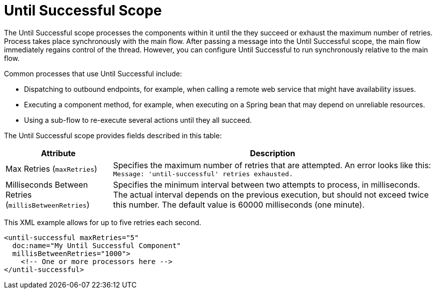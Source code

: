 = Until Successful Scope
:keywords: anypoint studio, studio, mule, until successful, reattempts, retry

The Until Successful scope processes the components within it until the they succeed or exhaust the maximum number of retries. Process takes place synchronously with the main flow. After passing a message into the Until Successful scope, the main flow immediately regains control of the thread. However, you can configure Until Successful to run synchronously relative to the main flow.

Common processes that use Until Successful include:

* Dispatching to outbound endpoints, for example, when calling a remote web service that might have availability issues.
* Executing a component method, for example, when executing on a Spring bean that may depend on unreliable resources.
* Using a sub-flow to re-execute several actions until they all succeed.


The Until Successful scope provides fields described in this table:

[%header,cols="1,3"]
|===
|Attribute |Description
|Max Retries (`maxRetries`) |Specifies the maximum number of retries that are attempted. An error looks like this:  `Message: 'until-successful' retries exhausted.`
|Milliseconds Between Retries (`millisBetweenRetries`) |Specifies the minimum interval between two attempts to process, in milliseconds. The actual interval depends on the previous execution, but should not exceed twice this number. The default value is 60000 milliseconds (one minute).
|===

This XML example allows for up to five retries each second.

----
<until-successful maxRetries="5"
  doc:name="My Until Successful Component"
  millisBetweenRetries="1000">
    <!-- One or more processors here -->
</until-successful>
----

////
== See Also

link:about-components[About Mule Components]
link:/connectors[About Connectors]
////

////
== Success and Failure
[cols="30a,70a"]
|===
|FAILURE |A message processor within the Until Successful scope throws an exception or contains an exception payload. Also, if an expression is provided in the attribute `failureExpression` and it evaluates to `true`.
|SUCCESS |None of the message processors within the Until Successful scope throw any exceptions or contain an exception payload, or they do not return any message at all (that is, the flow ends in a one-way outbound endpoint).
|_conditional_ |If you configure a failure expression, Mule evaluates the return message against the expression to dynamically determine if the action has failed or succeeded.
|===

=== Configuring failureExpression

If the scope fails, a `RetryPolicyExhaustedException` is created, wrapped as a `MessagingException` and passed to the exception handler of the flow that contains the `Until Successful` element.

The following illustrates how to configure the `failureExpression` returned by an Until Successful scope:

[source, xml, linenums]
----
<Until Successful objectStore-ref="objectStore"
   failureExpression="#[message.inboundProperties['http.status'] != 202]"
   maxRetries="6" secondsBetweenRetries="600">
   <http:request config-ref="HTTP_Request_Configuration" path="flakey"
     method="POST" doc:name="HTTP"/>
</Until Successful>
----

=== When all Else has Failed

If message processing keeps failing and the maximum number of retries is exceeded, the default behavior of the Until Successful message processor consists in logging the message details and dropping it.

Should you want to perform a specific action on the discarded message (for example, storing it in a file or database), it is possible to configure a Dead Letter Queue endpoint” where dropped messages are sent.

For more information, see <<Configuring a Dead Letter Queue>>.

=== Configuring a Dead Letter Queue

To manage messages which have exhausted the number of `maxRetries` within the Until Successful scope, you can define a DLQ (dead letter queue) endpoint to which Mule can send such messages. The following code sample shows how a VM endpoint can be used to receive messages that have been discarded.

[source, xml, linenums]
----
<vm:endpoint name="dlqChannel" path="dlq" />

<Until Successful objectStore-ref="objectStore"
                  dlqEndpoint-ref="dlqChannel"
                  maxRetries="3"
                  secondsBetweenRetries="10">
...
</Until Successful>
----

One common option in configuring a DLQ is to do a Global endpoint:

[source,xml,linenums]
----
<vm:inbound-endpoint exchange-pattern="one-way" path="dlqChannel" name="dlqChannel" doc:name="dlqChannel"/>
----

Then have a flow:

[source,xml,linenums]
----
<flow name="dead-letter-queue-testFlow2" doc:name="dead-letter-queue-testFlow2">
<vm:inbound-endpoint exchange-pattern="one-way" ref="dlqChannel" doc:name="VM"/>
<logger level="WARN" doc:name="logger"/>
</flow>
----

So the `deadLetterQueue-ref="dlqChannel"` in Until Successful refers to the global endpoint.
////
